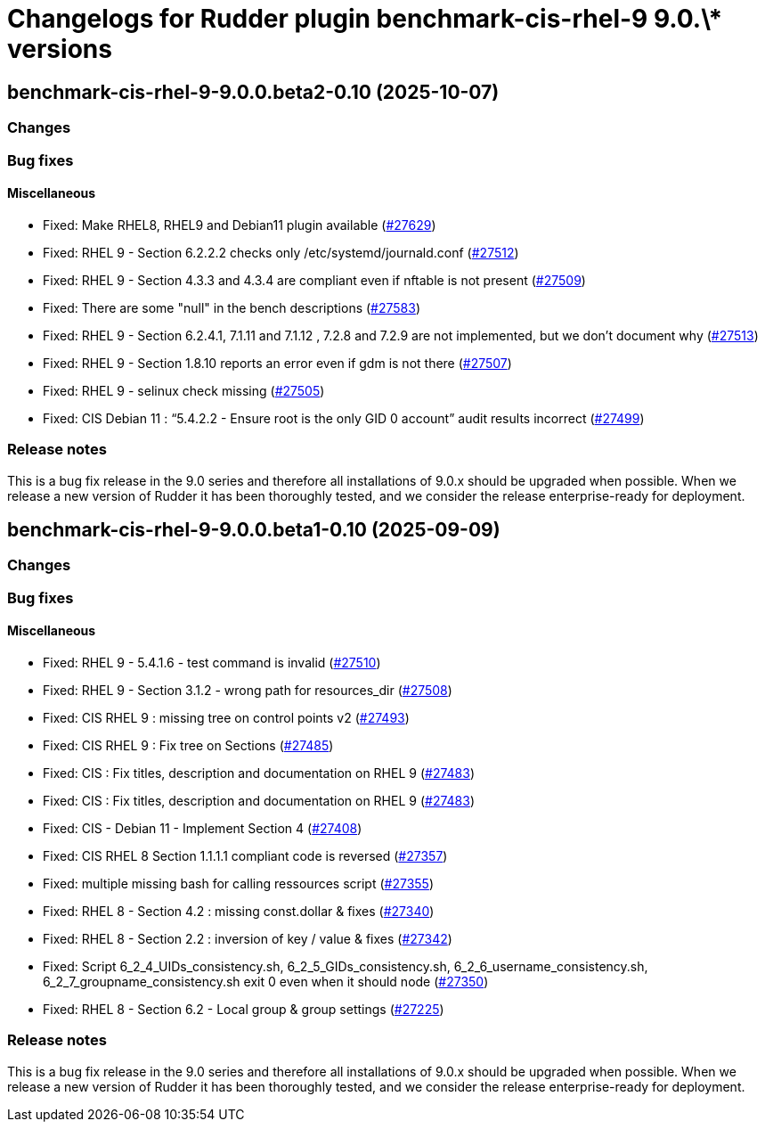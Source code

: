 = Changelogs for Rudder plugin benchmark-cis-rhel-9 9.0.\* versions

== benchmark-cis-rhel-9-9.0.0.beta2-0.10 (2025-10-07)

=== Changes


=== Bug fixes

==== Miscellaneous

* Fixed: Make RHEL8, RHEL9 and Debian11 plugin available
    (https://issues.rudder.io/issues/27629[#27629])
* Fixed: RHEL 9 - Section 6.2.2.2 checks only /etc/systemd/journald.conf
    (https://issues.rudder.io/issues/27512[#27512])
* Fixed: RHEL 9 - Section 4.3.3 and 4.3.4 are compliant even if nftable is not present
    (https://issues.rudder.io/issues/27509[#27509])
* Fixed: There are some "null" in the bench descriptions
    (https://issues.rudder.io/issues/27583[#27583])
* Fixed: RHEL 9 - Section 6.2.4.1, 7.1.11 and 7.1.12 , 7.2.8 and 7.2.9 are not implemented, but we don't document why
    (https://issues.rudder.io/issues/27513[#27513])
* Fixed: RHEL 9 - Section 1.8.10 reports an error even if gdm is not there
    (https://issues.rudder.io/issues/27507[#27507])
* Fixed: RHEL 9 - selinux check missing
    (https://issues.rudder.io/issues/27505[#27505])
* Fixed: CIS Debian 11 : “5.4.2.2 - Ensure root is the only GID 0 account” audit results incorrect
    (https://issues.rudder.io/issues/27499[#27499])

=== Release notes

This is a bug fix release in the 9.0 series and therefore all installations of 9.0.x should be upgraded when possible. When we release a new version of Rudder it has been thoroughly tested, and we consider the release enterprise-ready for deployment.

== benchmark-cis-rhel-9-9.0.0.beta1-0.10 (2025-09-09)

=== Changes


=== Bug fixes

==== Miscellaneous

* Fixed: RHEL 9 - 5.4.1.6 - test command is invalid
    (https://issues.rudder.io/issues/27510[#27510])
* Fixed: RHEL 9 - Section 3.1.2 - wrong path for resources_dir
    (https://issues.rudder.io/issues/27508[#27508])
* Fixed: CIS RHEL 9 : missing tree on control points v2
    (https://issues.rudder.io/issues/27493[#27493])
* Fixed: CIS RHEL 9 : Fix tree on Sections
    (https://issues.rudder.io/issues/27485[#27485])
* Fixed: CIS : Fix titles, description and documentation on RHEL 9
    (https://issues.rudder.io/issues/27483[#27483])
* Fixed: CIS : Fix titles, description and documentation on RHEL 9
    (https://issues.rudder.io/issues/27483[#27483])
* Fixed: CIS - Debian 11 - Implement Section 4
    (https://issues.rudder.io/issues/27408[#27408])
* Fixed: CIS RHEL 8 Section 1.1.1.1 compliant code is reversed
    (https://issues.rudder.io/issues/27357[#27357])
* Fixed: multiple missing bash for calling ressources script
    (https://issues.rudder.io/issues/27355[#27355])
* Fixed: RHEL 8 - Section 4.2 : missing const.dollar & fixes
    (https://issues.rudder.io/issues/27340[#27340])
* Fixed: RHEL 8 - Section 2.2 : inversion of key / value & fixes
    (https://issues.rudder.io/issues/27342[#27342])
* Fixed: Script 6_2_4_UIDs_consistency.sh, 6_2_5_GIDs_consistency.sh, 6_2_6_username_consistency.sh, 6_2_7_groupname_consistency.sh exit 0 even when it should node
    (https://issues.rudder.io/issues/27350[#27350])
* Fixed: RHEL 8 - Section 6.2 - Local group & group settings
    (https://issues.rudder.io/issues/27225[#27225])

=== Release notes

This is a bug fix release in the 9.0 series and therefore all installations of 9.0.x should be upgraded when possible. When we release a new version of Rudder it has been thoroughly tested, and we consider the release enterprise-ready for deployment.

